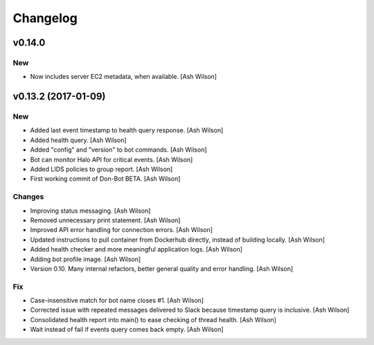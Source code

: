 Changelog
=========

v0.14.0
-------

New
~~~

- Now includes server EC2 metadata, when available. [Ash Wilson]

v0.13.2 (2017-01-09)
--------------------

New
~~~

- Added last event timestamp to health query response. [Ash Wilson]

- Added health query. [Ash Wilson]

- Added "config" and "version" to bot commands. [Ash Wilson]

- Bot can monitor Halo API for critical events. [Ash Wilson]

- Added LIDS policies to group report. [Ash Wilson]

- First working commit of Don-Bot BETA. [Ash Wilson]

Changes
~~~~~~~

- Improving status messaging. [Ash Wilson]

- Removed unnecessary print statement. [Ash Wilson]

- Improved API error handling for connection errors. [Ash Wilson]

- Updated instructions to pull container from Dockerhub directly,
  instead of building locally. [Ash Wilson]

- Added health checker and more meaningful application logs. [Ash
  Wilson]

- Adding bot profile image. [Ash Wilson]

- Version 0.10.  Many internal refactors, better general quality and
  error handling. [Ash Wilson]

Fix
~~~

- Case-insensitive match for bot name  closes #1. [Ash Wilson]

- Corrected issue with repeated messages delivered to Slack because
  timestamp query is inclusive. [Ash Wilson]

- Consolidated health report into main() to ease checking of thread
  health. [Ash Wilson]

- Wait instead of fail if events query comes back empty. [Ash Wilson]


